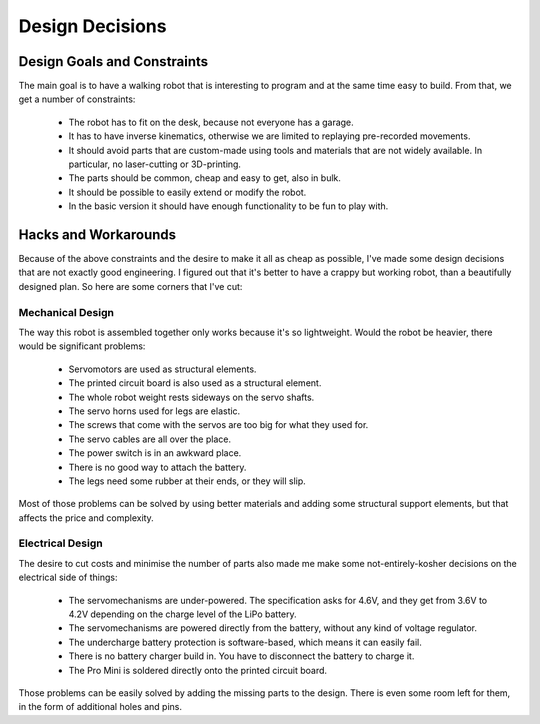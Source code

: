 Design Decisions
****************


Design Goals and Constraints
============================

The main goal is to have a walking robot that is interesting to program and at
the same time easy to build. From that, we get a number of constraints:

    * The robot has to fit on the desk, because not everyone has a garage.
    * It has to have inverse kinematics, otherwise we are limited to replaying
      pre-recorded movements.
    * It should avoid parts that are custom-made using tools and materials that
      are not widely available. In particular, no laser-cutting or 3D-printing.
    * The parts should be common, cheap and easy to get, also in bulk.
    * It should be possible to easily extend or modify the robot.
    * In the basic version it should have enough functionality to be fun to
      play with.


Hacks and Workarounds
=====================

Because of the above constraints and the desire to make it all as cheap as
possible, I've made some design decisions that are not exactly good
engineering.  I figured out that it's better to have a crappy but working
robot, than a beautifully designed plan. So here are some corners that I've
cut:


Mechanical Design
-----------------

The way this robot is assembled together only works because it's so
lightweight. Would the robot be heavier, there would be significant problems:

    * Servomotors are used as structural elements.
    * The printed circuit board is also used as a structural element.
    * The whole robot weight rests sideways on the servo shafts.
    * The servo horns used for legs are elastic.
    * The screws that come with the servos are too big for what they used for.
    * The servo cables are all over the place.
    * The power switch is in an awkward place.
    * There is no good way to attach the battery.
    * The legs need some rubber at their ends, or they will slip.

Most of those problems can be solved by using better materials and adding some
structural support elements, but that affects the price and complexity.


Electrical Design
-----------------

The desire to cut costs and minimise the number of parts also made me make some
not-entirely-kosher decisions on the electrical side of things:

    * The servomechanisms are under-powered. The specification asks for 4.6V,
      and they get from 3.6V to 4.2V depending on the charge level of the LiPo
      battery.
    * The servomechanisms are powered directly from the battery, without any
      kind of voltage regulator.
    * The undercharge battery protection is software-based, which means it can
      easily fail.
    * There is no battery charger build in. You have to disconnect the battery
      to charge it.
    * The Pro Mini is soldered directly onto the printed circuit board.

Those problems can be easily solved by adding the missing parts to the design.
There is even some room left for them, in the form of additional holes and
pins.
